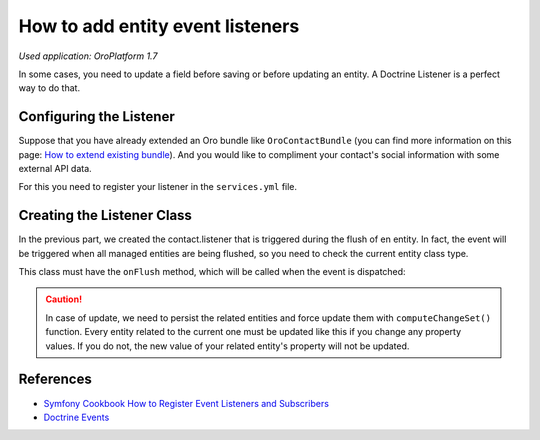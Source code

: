 .. index::
    single: Customization; Entity Event Listeners
    single: Events; Entity Event Listeners

How to add entity event listeners
=================================

*Used application: OroPlatform 1.7*

In some cases, you need to update a field before saving or before updating an entity.
A Doctrine Listener is a perfect way to do that.

Configuring the Listener
------------------------

Suppose that you have already extended an Oro bundle like ``OroContactBundle`` (you can find more information
on this page: `How to extend existing bundle`_).
And you would like to compliment your contact's social information with some external API data.

For this you need to register your listener in the ``services.yml`` file.

.. code-block:: yaml
    :linenos:

    # src/Acme/Bundle/ContactBundle/Resources/config/services.yml
    services:
        contact.listener:
            class: Acme\Bundle\ContactBundle\Listener\SocialFields
            tags:
                - { name: doctrine.event_listener, event: onFlush }

.. _How to extend existing bundle: ./how_to_extend_existing_bundle.rst

Creating the Listener Class
---------------------------

In the previous part, we created the contact.listener that is triggered during the flush of en entity.
In fact, the event will be triggered when all managed entities are being flushed, so you need to check the current
entity class type.

This class must have the ``onFlush`` method, which will be called when the event is dispatched:

.. code-block:: php
    :linenos:

    <?php
    // src/Acme/Bundle/ContactBundle/Listener/SocialFields.php
    namespace Acme\Bundle\ContactBundle\Listener;

    use Doctrine\ORM\Event\OnFlushEventArgs;
    use OroCRM\Bundle\ContactBundle\Entity\ContactEmail;

    class SocialFields
    {
        public function onFlush(OnFlushEventArgs $args)
        {
            $em = $args->getEntityManager();
            $uow = $em->getUnitOfWork();

            // we would like to listen on insertions and updates events
            $entities = array_merge(
                $uow->getScheduledEntityInsertions(),
                $uow->getScheduledEntityUpdates()
            );

            foreach ($entities as $entity) {
                // every time we update or insert a new ContactEmail entity we do the work
                if (!$entity instanceof ContactEmail) {
                    continue;
                }

                // check if email is primary
                if ($entity->isPrimary()) {
                    $owner = $entity->getOwner();

                    // ... update social info of the owner with its primary email

                    // force persist
                    $em->persist($owner);
                    $md = $em->getClassMetadata(get_class($owner));
                    $uow->computeChangeSet($md, $owner);
                }
            }
        }
    }

.. caution::

    In case of update, we need to persist the related entities and force update
    them with ``computeChangeSet()`` function. Every entity related to the current
    one must be updated like this if you change any property values. If you
    do not, the new value of your related entity's property will not be updated.

References
----------

* `Symfony Cookbook How to Register Event Listeners and Subscribers`_
* `Doctrine Events`_

.. _Symfony Cookbook How to Register Event Listeners and Subscribers: http://symfony.com/doc/current/cookbook/doctrine/event_listeners_subscribers.html
.. _Doctrine Events: http://doctrine-orm.readthedocs.org/en/latest/reference/events.html
